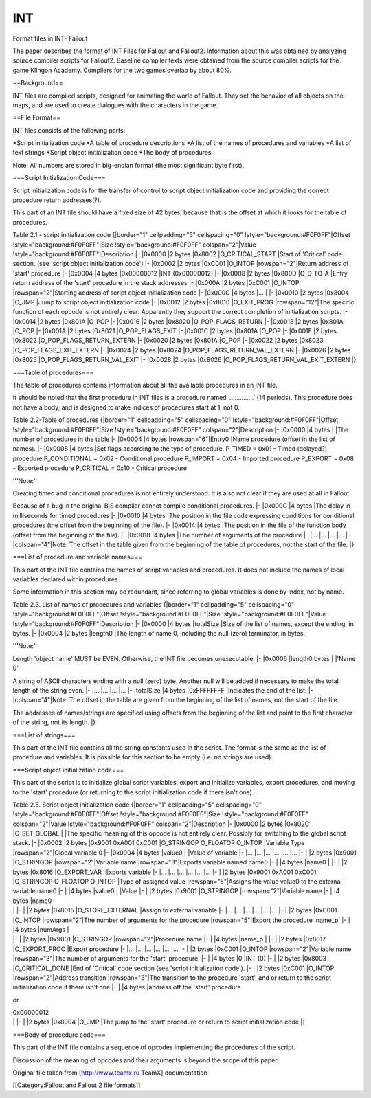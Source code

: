 ===
INT
===

Format files in INT- Fallout

The paper describes the format of INT Files for Fallout and Fallout2.
Information about this was obtained by analyzing source compiler scripts
for Fallout2. Baseline compiler texts were obtained from the source
compiler scripts for the game Klingon Academy. Compilers for the two
games overlap by about 80%.

==Background==

INT files are compiled scripts, designed for animating the world of
Fallout. They set the behavior of all objects on the maps, and are used
to create dialogues with the characters in the game.

==File Format==

INT files consists of the following parts:

*Script initialization code *\ A table of procedure descriptions *A list
of the names of procedures and variables *\ A list of text strings
*Script object initialization code *\ The body of procedures

Note: All numbers are stored in big-endian format (the most significant
byte first).

===Script Initialization Code===

Script initialization code is for the transfer of control to script
object initialization code and providing the correct procedure return
addresses(?).

This part of an INT file should have a fixed size of 42 bytes, because
that is the offset at which it looks for the table of procedures.

Table 2.1 - script initialization code {\|border="1" cellpadding="5"
cellspacing="0" !style="background:#F0F0FF"\|Offset
!style="background:#F0F0FF"\|Size !style="background:#F0F0FF"
colspan="2"\|Value !style="background:#F0F0FF"\|Description \|- \|0x0000
\|2 bytes \|0x8002 \|O\_CRITICAL\_START \|Start of 'Critical' code
section. (see 'script object initialization code') \|- \|0x0002 \|2
bytes \|0xC001 \|O\_INTOP \|rowspan="2"\|Return address of 'start'
procedure \|- \|0x0004 \|4 bytes \|0x00000012 \|INT (0x00000012) \|-
\|0x0008 \|2 bytes \|0x800D \|O\_D\_TO\_A \|Entry return address of the
'start' procedure in the stack addresses \|- \|0x000A \|2 bytes \|0xC001
\|O\_INTOP \|rowspan="2"\|Starting address of script object
initialization code \|- \|0x000C \|4 bytes \|... \| \|- \|0x0010 \|2
bytes \|0x8004 \|O\_JMP \|Jump to script object initialization code \|-
\|0x0012 \|2 bytes \|0x8010 \|O\_EXIT\_PROG \|rowspan="12"\|The specific
function of each opcode is not entirely clear. Apparently they support
the correct completion of initialization scripts. \|- \|0x0014 \|2 bytes
\|0x801A \|O\_POP \|- \|0x0016 \|2 bytes \|0x8020
\|O\_POP\_FLAGS\_RETURN \|- \|0x0018 \|2 bytes \|0x801A \|O\_POP \|-
\|0x001A \|2 bytes \|0x8021 \|O\_POP\_FLAGS\_EXIT \|- \|0x001C \|2 bytes
\|0x801A \|O\_POP \|- \|0x001E \|2 bytes \|0x8022
\|O\_POP\_FLAGS\_RETURN\_EXTERN \|- \|0x0020 \|2 bytes \|0x801A \|O\_POP
\|- \|0x0022 \|2 bytes \|0x8023 \|O\_POP\_FLAGS\_EXIT\_EXTERN \|-
\|0x0024 \|2 bytes \|0x8024 \|O\_POP\_FLAGS\_RETURN\_VAL\_EXTERN \|-
\|0x0026 \|2 bytes \|0x8025 \|O\_POP\_FLAGS\_RETURN\_VAL\_EXIT \|-
\|0x0028 \|2 bytes \|0x8026 \|O\_POP\_FLAGS\_RETURN\_VAL\_EXIT\_EXTERN
\|}

===Table of procedures===

The table of procedures contains information about all the available
procedures in an INT file.

It should be noted that the first procedure in INT files is a procedure
named '..............' (14 periods). This procedure does not have a
body, and is designed to make indices of procedures start at 1, not 0.

Table 2.2-Table of procedures {\|border="1" cellpadding="5"
cellspacing="0" !style="background:#F0F0FF"\|Offset
!style="background:#F0F0FF"\|Size !style="background:#F0F0FF"
colspan="2"\|Description \|- \|0x0000 \|4 bytes \| \|The number of
procedures in the table \|- \|0x0004 \|4 bytes \|rowspan="6"\|Entry0
\|Name procedure (offset in the list of names). \|- \|0x0008 \|4 bytes
\|Set flags according to the type of procedure. P\_TIMED = 0x01 - Timed
(delayed?) procedure P\_CONDITIONAL = 0x02 - Conditional procedure
P\_IMPORT = 0x04 - Imported procedure P\_EXPORT = 0x08 - Exported
procedure P\_CRITICAL = 0x10 - Critical procedure

'''Note:'''

Creating timed and conditional procedures is not entirely understood. It
is also not clear if they are used at all in Fallout.

Because of a bug in the original BIS compiler cannot compile conditional
procedures. \|- \|0x000C \|4 bytes \|The delay in milliseconds for timed
procedures \|- \|0x0010 \|4 bytes \|The position in the file code
expressing conditions for conditional procedures (the offset from the
beginning of the file). \|- \|0x0014 \|4 bytes \|The position in the
file of the function body (offset from the beginning of the file). \|-
\|0x0018 \|4 bytes \|The number of arguments of the procedure \|- \|...
\|... \|... \|... \|- \|colspan="4"\|Note: The offset in the table given
from the beginning of the table of procedures, not the start of the
file. \|}

===List of procedure and variable names===

This part of the INT file contains the names of script variables and
procedures. It does not include the names of local variables declared
within procedures.

Some information in this section may be redundant, since referring to
global variables is done by index, not by name.

Table 2.3. List of names of procedures and variables {\|border="1"
cellpadding="5" cellspacing="0" !style="background:#F0F0FF"\|Offset
!style="background:#F0F0FF"\|Size !style="background:#F0F0FF"\|Value
!style="background:#F0F0FF"\|Description \|- \|0x0000 \|4 bytes
\|totalSize \|Size of the list of names, except the ending, in bytes.
\|- \|0x0004 \|2 bytes \|length0 \|The length of name 0, including the
null (zero) terminator, in bytes.

'''Note:'''

Length 'object name' MUST be EVEN. Otherwise, the INT file becomes
unexecutable. \|- \|0x0006 \|length0 bytes \| \|'Name 0'

A string of ASCII characters ending with a null (zero) byte. Another
null will be added if necessary to make the total length of the string
even. \|- \|... \|... \|... \|... \|- \|totalSize \|4 bytes \|0xFFFFFFFF
\|Indicates the end of the list. \|- \|colspan="4"\|Note: The offset in
the table are given from the beginning of the list of names, not the
start of the file.

The addresses of names/strings are specified using offsets from the
beginning of the list and point to the first character of the string,
not its length. \|}

===List of strings===

This part of the INT file contains all the string constants used in the
script. The format is the same as the list of procedure and variables.
It is possible for this section to be empty (i.e. no strings are used).

===Script object initialization code===

This part of the script is to initialize global script variables, export
and initialize variables, export procedures, and moving to the 'start'
procedure (or returning to the script initialization code if there isn't
one).

| Table 2.5. Script object initialization code {\|border="1"
  cellpadding="5" cellspacing="0" !style="background:#F0F0FF"\|Offset
  !style="background:#F0F0FF"\|Size !style="background:#F0F0FF"
  colspan="2"\|Value !style="background:#F0F0FF"
  colspan="2"\|Description \|- \|0x0000 \|2 bytes \|0x802C
  \|O\_SET\_GLOBAL \| \|The specific meaning of this opcode is not
  entirely clear. Possibly for switching to the global script stack. \|-
  \|0x0002 \|2 bytes \|0x9001 0xA001 0xC001 \|O\_STRINGOP O\_FLOATOP
  O\_INTOP \|Variable Type \|rowspan="2"\|Global variable 0 \|- \|0x0004
  \|4 bytes \|value0 \| \|Value of variable \|- \|... \|... \|... \|...
  \|... \|... \|- \| \|2 bytes \|0x9001 \|O\_STRINGOP
  \|rowspan="2"\|Variable name \|rowspan="3"\|Exports variable named
  name0 \|- \| \|4 bytes \|name0 \| \|- \| \|2 bytes \|0x8016
  \|O\_EXPORT\_VAR \|Exports variable \|- \|... \|... \|... \|... \|...
  \|... \|- \| \|2 bytes \|0x9001 0xA001 0xC001 \|O\_STRINGOP O\_FLOATOP
  O\_INTOP \|Type of assigned value \|rowspan="5"\|Assigns the value
  value0 to the external variable name0 \|- \| \|4 bytes \|value0 \|
  \|Value \|- \| \|2 bytes \|0x9001 \|O\_STRINGOP
  \|rowspan="2"\|Variable name \|- \| \|4 bytes \|name0
| \| \|- \| \|2 bytes \|0x8015 \|O\_STORE\_EXTERNAL \|Assign to external
  variable \|- \|... \|... \|... \|... \|... \|... \|- \| \|2 bytes
  \|0xC001 \|O\_INTOP \|rowspan="2"\|The number of arguments for the
  procedure \|rowspan="5"\|Export the procedure 'name\_p' \|- \| \|4
  bytes \|numArgs \|
| \|- \| \|2 bytes \|0x9001 \|O\_STRINGOP \|rowspan="2"\|Procedure name
  \|- \| \|4 bytes \|name\_p \| \|- \| \|2 bytes \|0x8017
  \|O\_EXPORT\_PROC \|Export procedure \|- \|... \|... \|... \|... \|...
  \|... \|- \| \|2 bytes \|0xC001 \|O\_INTOP \|rowspan="2"\|Variable
  name \|rowspan="3"\|The number of arguments for the 'start' procedure.
  \|- \| \|4 bytes \|0 \|INT (0) \|- \| \|2 bytes \|0x8003
  \|O\_CRITICAL\_DONE \|End of 'Critical' code section (see 'script
  initialization code'). \|- \| \|2 bytes \|0xC001 \|O\_INTOP
  \|rowspan="2"\|Address transition \|rowspan="3"\|The transition to the
  procedure 'start', and or return to the script initialization code if
  there isn't one \|- \| \|4 bytes \|address off the 'start' procedure

or

| 0x00000012
| \| \|- \| \|2 bytes \|0x8004 \|O\_JMP \|The jump to the 'start'
  procedure or return to script initialization code \|}

===Body of procedure code===

This part of the INT file contains a sequence of opcodes implementing
the procedures of the script.

Discussion of the meaning of opcodes and their arguments is beyond the
scope of this paper.

Original file taken from [http://www.teamx.ru TeamX] documentation

[[Category:Fallout and Fallout 2 file formats]]
